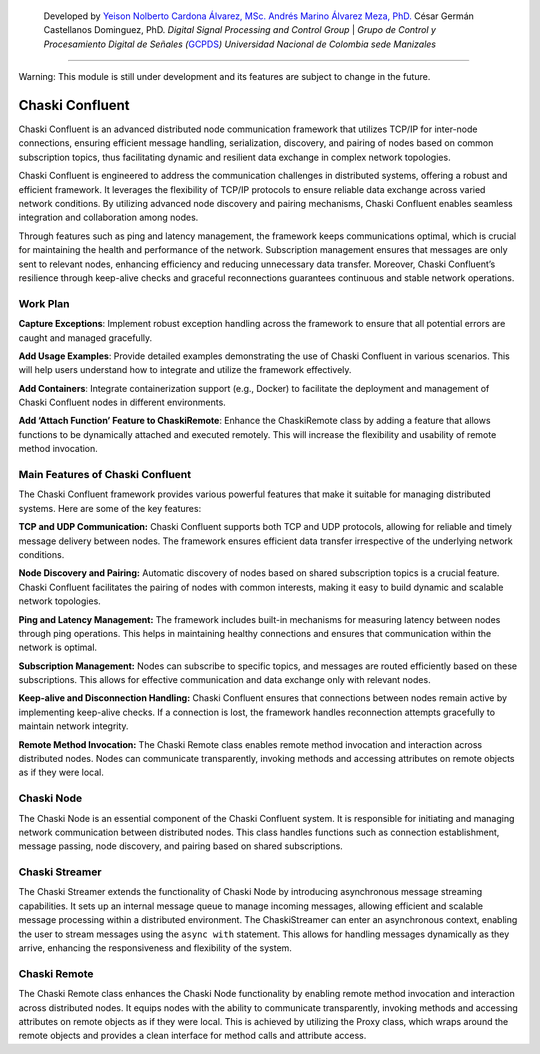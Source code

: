    Developed by `Yeison Nolberto Cardona Álvarez,
   MSc. <https://github.com/yeisonCardona>`__ `Andrés Marino Álvarez
   Meza, PhD. <https://github.com/amalvarezme>`__ César Germán
   Castellanos Dominguez, PhD. *Digital Signal Processing and Control
   Group* \| *Grupo de Control y Procesamiento Digital de Señales
   (*\ `GCPDS <https://github.com/UN-GCPDS/>`__\ *)* *Universidad
   Nacional de Colombia sede Manizales*

--------------

.. container:: alert alert-block alert-warning

   Warning: This module is still under development and its features are
   subject to change in the future.

Chaski Confluent
================

Chaski Confluent is an advanced distributed node communication framework
that utilizes TCP/IP for inter-node connections, ensuring efficient
message handling, serialization, discovery, and pairing of nodes based
on common subscription topics, thus facilitating dynamic and resilient
data exchange in complex network topologies.

|GitHub top language| |PyPI - License| |PyPI| |PyPI - Status| |PyPI -
Python Version| |GitHub last commit| |CodeFactor Grade| |Documentation
Status|

.. |GitHub top language| image:: https://img.shields.io/github/languages/top/dunderlab/python-chaski
.. |PyPI - License| image:: https://img.shields.io/pypi/l/chaski
.. |PyPI| image:: https://img.shields.io/pypi/v/chaski
.. |PyPI - Status| image:: https://img.shields.io/pypi/status/chaski
.. |PyPI - Python Version| image:: https://img.shields.io/pypi/pyversions/chaski
.. |GitHub last commit| image:: https://img.shields.io/github/last-commit/dunderlab/python-chaski
.. |CodeFactor Grade| image:: https://img.shields.io/codefactor/grade/github/dunderlab/python-chaski
.. |Documentation Status| image:: https://readthedocs.org/projects/chaski-confluent/badge/?version=latest
   :target: https://chaski-confluent.readthedocs.io/en/latest/?badge=latest

Chaski Confluent is engineered to address the communication challenges
in distributed systems, offering a robust and efficient framework. It
leverages the flexibility of TCP/IP protocols to ensure reliable data
exchange across varied network conditions. By utilizing advanced node
discovery and pairing mechanisms, Chaski Confluent enables seamless
integration and collaboration among nodes.

Through features such as ping and latency management, the framework
keeps communications optimal, which is crucial for maintaining the
health and performance of the network. Subscription management ensures
that messages are only sent to relevant nodes, enhancing efficiency and
reducing unnecessary data transfer. Moreover, Chaski Confluent’s
resilience through keep-alive checks and graceful reconnections
guarantees continuous and stable network operations.

Work Plan
---------

**Capture Exceptions**: Implement robust exception handling across the
framework to ensure that all potential errors are caught and managed
gracefully.

**Add Usage Examples**: Provide detailed examples demonstrating the use
of Chaski Confluent in various scenarios. This will help users
understand how to integrate and utilize the framework effectively.

**Add Containers**: Integrate containerization support (e.g., Docker) to
facilitate the deployment and management of Chaski Confluent nodes in
different environments.

**Add ‘Attach Function’ Feature to ChaskiRemote**: Enhance the
ChaskiRemote class by adding a feature that allows functions to be
dynamically attached and executed remotely. This will increase the
flexibility and usability of remote method invocation.

Main Features of Chaski Confluent
---------------------------------

The Chaski Confluent framework provides various powerful features that
make it suitable for managing distributed systems. Here are some of the
key features:

**TCP and UDP Communication:** Chaski Confluent supports both TCP and
UDP protocols, allowing for reliable and timely message delivery between
nodes. The framework ensures efficient data transfer irrespective of the
underlying network conditions.

**Node Discovery and Pairing:** Automatic discovery of nodes based on
shared subscription topics is a crucial feature. Chaski Confluent
facilitates the pairing of nodes with common interests, making it easy
to build dynamic and scalable network topologies.

**Ping and Latency Management:** The framework includes built-in
mechanisms for measuring latency between nodes through ping operations.
This helps in maintaining healthy connections and ensures that
communication within the network is optimal.

**Subscription Management:** Nodes can subscribe to specific topics, and
messages are routed efficiently based on these subscriptions. This
allows for effective communication and data exchange only with relevant
nodes.

**Keep-alive and Disconnection Handling:** Chaski Confluent ensures that
connections between nodes remain active by implementing keep-alive
checks. If a connection is lost, the framework handles reconnection
attempts gracefully to maintain network integrity.

**Remote Method Invocation:** The Chaski Remote class enables remote
method invocation and interaction across distributed nodes. Nodes can
communicate transparently, invoking methods and accessing attributes on
remote objects as if they were local.

Chaski Node
-----------

The Chaski Node is an essential component of the Chaski Confluent
system. It is responsible for initiating and managing network
communication between distributed nodes. This class handles functions
such as connection establishment, message passing, node discovery, and
pairing based on shared subscriptions.

Chaski Streamer
---------------

The Chaski Streamer extends the functionality of Chaski Node by
introducing asynchronous message streaming capabilities. It sets up an
internal message queue to manage incoming messages, allowing efficient
and scalable message processing within a distributed environment. The
ChaskiStreamer can enter an asynchronous context, enabling the user to
stream messages using the ``async with`` statement. This allows for
handling messages dynamically as they arrive, enhancing the
responsiveness and flexibility of the system.

Chaski Remote
-------------

The Chaski Remote class enhances the Chaski Node functionality by
enabling remote method invocation and interaction across distributed
nodes. It equips nodes with the ability to communicate transparently,
invoking methods and accessing attributes on remote objects as if they
were local. This is achieved by utilizing the Proxy class, which wraps
around the remote objects and provides a clean interface for method
calls and attribute access.

